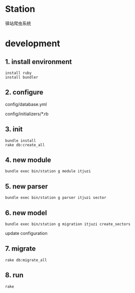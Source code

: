 * Station
驿站爬虫系统

* development

** 1. install environment

#+BEGIN_SRC shell
install ruby
install bundler
#+END_SRC

** 2. configure

config/database.yml

config/initializers/*.rb

** 3. init

#+BEGIN_SRC shell
bundle install
rake db:create_all
#+END_SRC

** 4. new module

#+BEGIN_SRC shell
bundle exec bin/station g module itjuzi
#+END_SRC

** 5. new parser

#+BEGIN_SRC shell
bundle exec bin/station g parser itjuzi sector
#+END_SRC

** 6. new model

#+BEGIN_SRC shell
bundle exec bin/station g migration itjuzi create_sectors
#+END_SRC

update configuration

** 7. migrate
   
#+BEGIN_SRC shell
rake db:migrate_all
#+END_SRC

** 8. run

#+BEGIN_SRC shell
rake 
#+END_SRC

